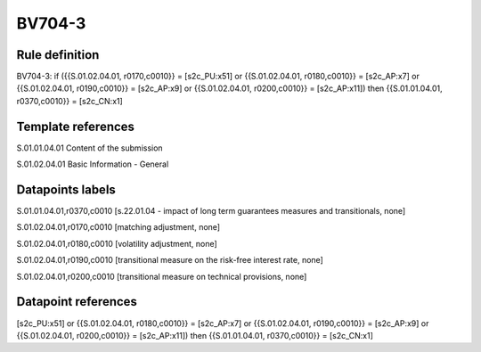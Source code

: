 =======
BV704-3
=======

Rule definition
---------------

BV704-3: if ({{S.01.02.04.01, r0170,c0010}} = [s2c_PU:x51] or {{S.01.02.04.01, r0180,c0010}} = [s2c_AP:x7] or {{S.01.02.04.01, r0190,c0010}} = [s2c_AP:x9] or {{S.01.02.04.01, r0200,c0010}} = [s2c_AP:x11]) then {{S.01.01.04.01, r0370,c0010}} = [s2c_CN:x1]


Template references
-------------------

S.01.01.04.01 Content of the submission

S.01.02.04.01 Basic Information - General


Datapoints labels
-----------------

S.01.01.04.01,r0370,c0010 [s.22.01.04 - impact of long term guarantees measures and transitionals, none]

S.01.02.04.01,r0170,c0010 [matching adjustment, none]

S.01.02.04.01,r0180,c0010 [volatility adjustment, none]

S.01.02.04.01,r0190,c0010 [transitional measure on the risk-free interest rate, none]

S.01.02.04.01,r0200,c0010 [transitional measure on technical provisions, none]



Datapoint references
--------------------

[s2c_PU:x51] or {{S.01.02.04.01, r0180,c0010}} = [s2c_AP:x7] or {{S.01.02.04.01, r0190,c0010}} = [s2c_AP:x9] or {{S.01.02.04.01, r0200,c0010}} = [s2c_AP:x11]) then {{S.01.01.04.01, r0370,c0010}} = [s2c_CN:x1]